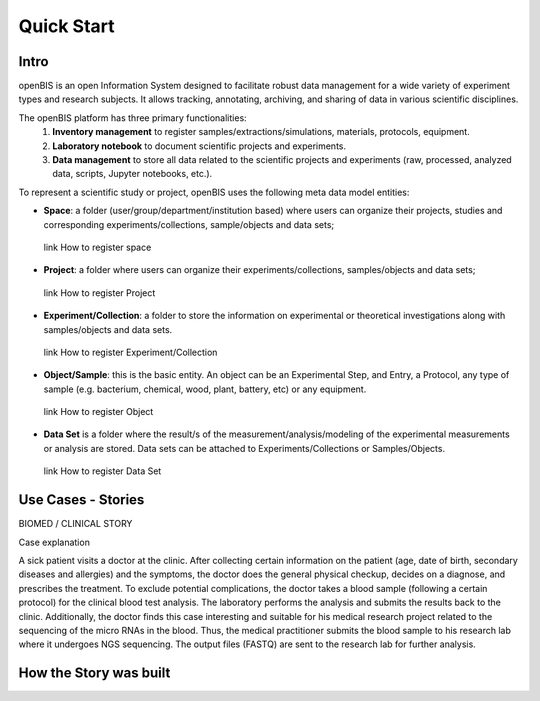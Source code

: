 Quick Start
===========

**Intro**
---------

openBIS is an open Information System designed to facilitate robust data management for a wide variety of experiment types and research subjects.
It allows tracking, annotating, archiving, and sharing of data in various scientific disciplines.  

The openBIS platform has three primary functionalities:
    1.	**Inventory management** to register samples/extractions/simulations, materials, protocols, equipment.
    2.	**Laboratory notebook** to document scientific projects and experiments.
    3.	**Data management** to store all data related to the scientific projects and experiments (raw, processed, analyzed data, scripts, Jupyter notebooks, etc.).

To represent a scientific study or project, openBIS uses the following meta data model entities:

•	**Space**: a folder (user/group/department/institution based) where  users can organize their projects, studies and corresponding experiments/collections, sample/objects and data sets;
    link How to register space
•	**Project**: a folder where users can organize their experiments/collections, samples/objects and data sets;   
    link How to register Project
•	**Experiment/Collection**: a folder to store the information on experimental or theoretical investigations along with samples/objects and data sets.
    link How to register Experiment/Collection
•	**Object/Sample**: this is the basic entity. An object can be an Experimental Step, and Entry, a Protocol, any type of sample (e.g. bacterium, chemical, wood, plant, battery, etc) or any equipment.
    link How to register Object
•	**Data Set** is a folder where the result/s of the measurement/analysis/modeling of the experimental measurements or analysis are stored. Data sets can be attached to Experiments/Collections or Samples/Objects.
    link How to register Data Set

.. image:: /images/openbis-data-structure.png


**Use Cases - Stories**
----------------------
BIOMED / CLINICAL STORY

Case explanation

A sick patient visits a doctor at the clinic. After collecting certain information on the patient (age, date of birth, secondary diseases and allergies) and the symptoms, the doctor does the general physical checkup, decides on a diagnose, and prescribes the treatment.
To exclude potential complications, the doctor takes a blood sample (following a certain protocol) for the clinical blood test analysis.
The laboratory performs the analysis and submits the results back to the clinic. Additionally, the doctor finds this case interesting and suitable for his medical research project related to the sequencing of the micro RNAs in the blood.
Thus, the medical practitioner submits the blood sample to his research lab where it undergoes NGS sequencing.
The output files (FASTQ) are sent to the research lab for further analysis. 





**How the Story was built**
--------------------------

